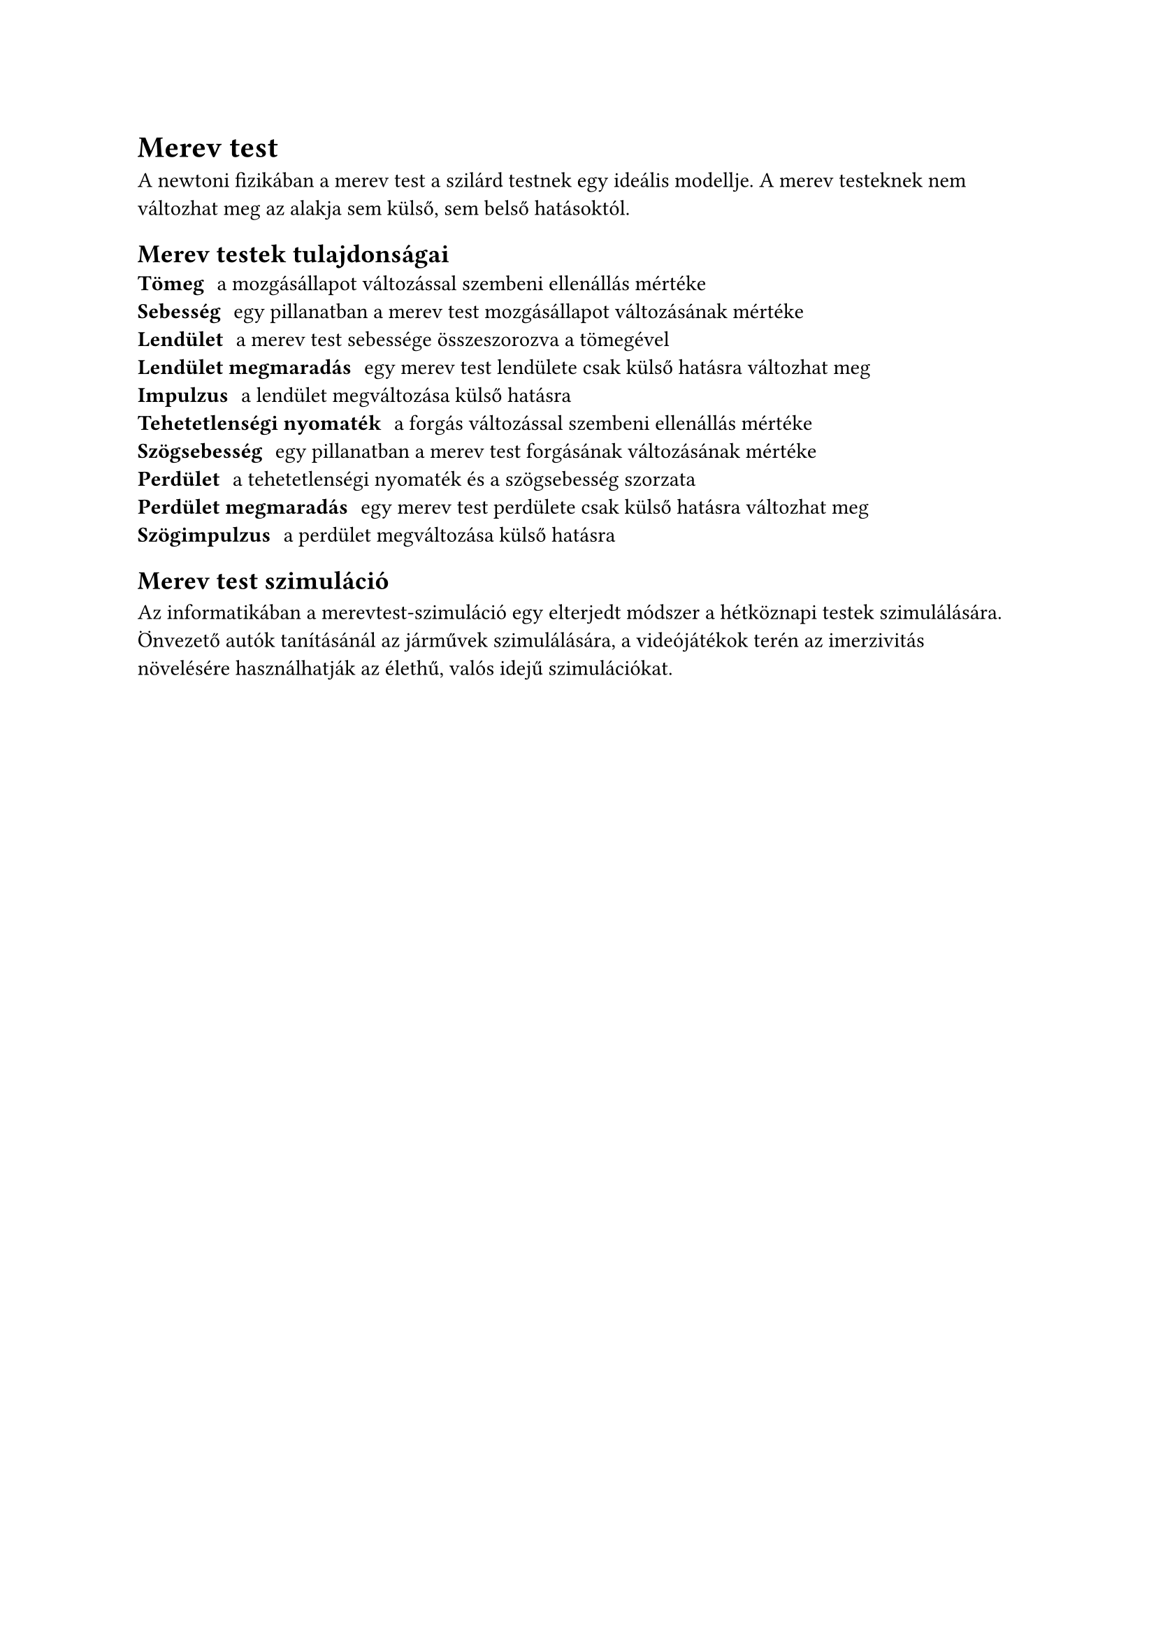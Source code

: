 = Merev test
A newtoni fizikában a merev test a szilárd testnek egy ideális modellje.
A merev testeknek nem változhat meg az alakja sem külső, sem belső hatásoktól.

== Merev testek tulajdonságai
/ Tömeg: a mozgásállapot változással szembeni ellenállás mértéke
/ Sebesség: egy pillanatban a merev test mozgásállapot változásának mértéke
/ Lendület: a merev test sebessége összeszorozva a tömegével
/ Lendület megmaradás: egy merev test lendülete csak külső hatásra változhat meg
/ Impulzus: a lendület megváltozása külső hatásra
/ Tehetetlenségi nyomaték: a forgás változással szembeni ellenállás mértéke
/ Szögsebesség: egy pillanatban a merev test forgásának változásának mértéke
/ Perdület: a tehetetlenségi nyomaték és a szögsebesség szorzata
/ Perdület megmaradás: egy merev test perdülete csak külső hatásra változhat meg
/ Szögimpulzus: a perdület megváltozása külső hatásra

== Merev test szimuláció

Az informatikában a merevtest-szimuláció egy elterjedt módszer a hétköznapi
testek szimulálására.
Önvezető autók tanításánál az járművek szimulálására, a videójátékok terén az
imerzivitás növelésére használhatják az élethű, valós idejű szimulációkat.
